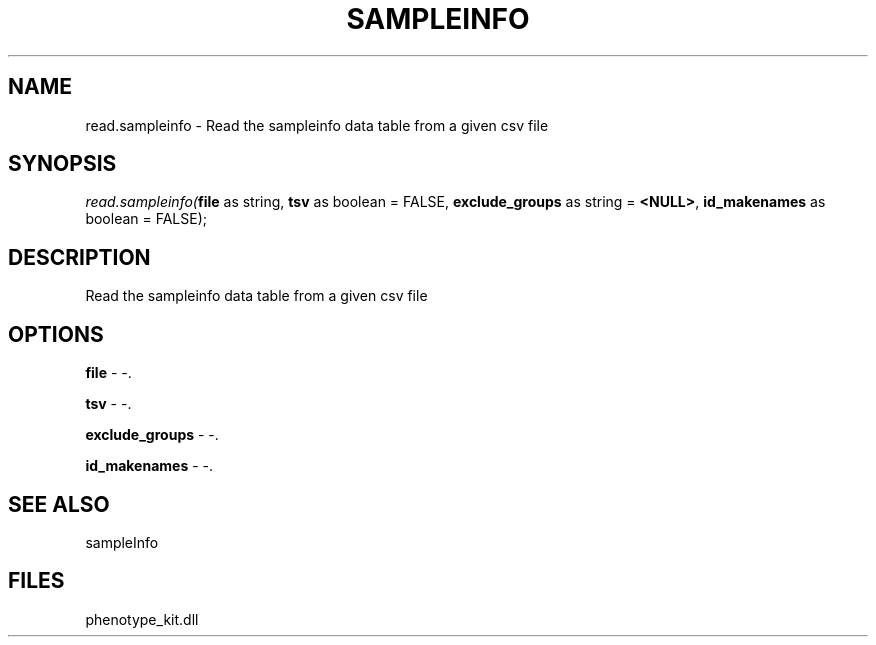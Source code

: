 .\" man page create by R# package system.
.TH SAMPLEINFO 2 2000-1月 "read.sampleinfo" "read.sampleinfo"
.SH NAME
read.sampleinfo \- Read the sampleinfo data table from a given csv file
.SH SYNOPSIS
\fIread.sampleinfo(\fBfile\fR as string, 
\fBtsv\fR as boolean = FALSE, 
\fBexclude_groups\fR as string = \fB<NULL>\fR, 
\fBid_makenames\fR as boolean = FALSE);\fR
.SH DESCRIPTION
.PP
Read the sampleinfo data table from a given csv file
.PP
.SH OPTIONS
.PP
\fBfile\fB \fR\- -. 
.PP
.PP
\fBtsv\fB \fR\- -. 
.PP
.PP
\fBexclude_groups\fB \fR\- -. 
.PP
.PP
\fBid_makenames\fB \fR\- -. 
.PP
.SH SEE ALSO
sampleInfo
.SH FILES
.PP
phenotype_kit.dll
.PP
